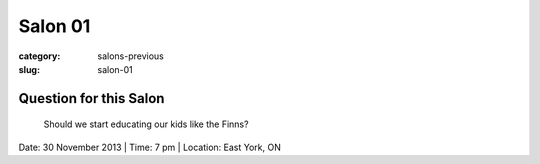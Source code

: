 Salon 01
==================================================

:category: salons-previous
:slug: salon-01


Question for this Salon
-------------------------------------------------------
	Should we start educating our kids like the Finns?

Date: 30 November 2013 | Time: 7 pm | Location: East York, ON 
